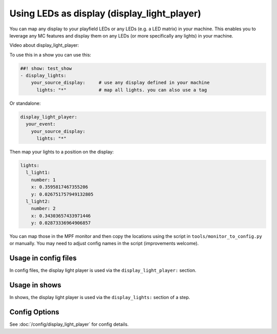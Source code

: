 Using LEDs as display (display_light_player)
============================================

You can map any display to your playfield LEDs or any LEDs (e.g. a LED matrix)
in your machine. This enables you to leverage any MC features and display
them on any LEDs (or more specifically any lights) in your machine.

Video about display_light_player:

.. youtube:: 38hc7IIfVJI

To use this in a show you can use this:

.. code-block:: mpf-config

   ##! show: test_show
   - display_lights:
       your_source_display:     # use any display defined in your machine
         lights: "*"            # map all lights. you can also use a tag

Or standalone:

.. code-block:: mpf-config

   display_light_player:
     your_event:
       your_source_display:
         lights: "*"

Then map your lights to a position on the display:


.. code-block:: mpf-config

   lights:
     l_light1:
       number: 1
       x: 0.3595817467355206
       y: 0.026751757949132805
     l_light2:
       number: 2
       x: 0.34303657433971446
       y: 0.02873336964906857

You can map those in the MPF monitor and then copy the locations using the
script in ``tools/monitor_to_config.py`` or manually. You may need to adjust
config names in the script (improvements welcome).

Usage in config files
---------------------

In config files, the display light player is used via the ``display_light_player:`` section.

Usage in shows
--------------

In shows, the display light player is used via the ``display_lights:`` section of a step.

Config Options
--------------

See :doc:`/config/display_light_player` for config details.

